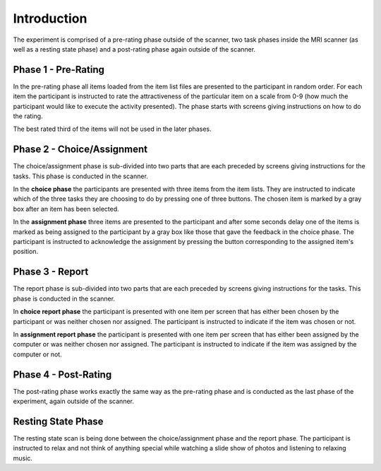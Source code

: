 Introduction
============

The experiment is comprised of a pre-rating phase outside of the scanner, two
task phases inside the MRI scanner (as well as a resting state phase) and a post-rating
phase again outside of the scanner.

.. image:: images/phases.png


Phase 1 - Pre-Rating
--------------------
In the pre-rating phase all items loaded from the item list files are presented
to the participant in random order. For each item the participant is instructed
to rate the attractiveness of the particular item on a scale from 0-9 (how much
the participant would like to execute the activity presented). The phase starts
with screens giving instructions on how to do the rating.

The best rated third of the items will not be used in the later phases.


Phase 2 - Choice/Assignment
---------------------------
The choice/assignment phase is sub-divided into two parts that are each preceded
by screens giving instructions for the tasks. This phase is conducted in the scanner.

In the **choice phase** the participants are presented with three items from the
item lists. They are instructed to indicate which of the three tasks they are
choosing to do by pressing one of three buttons. The chosen item is marked by a
gray box after an item has been selected.

In the **assignment phase** three items are presented to the participant and after
some seconds delay one of the items is marked as being assigned to the participant
by a gray box like those that gave the feedback in the choice phase. The participant
is instructed to acknowledge the assignment by pressing the button corresponding
to the assigned item's position.


Phase 3 - Report
----------------
The report phase is sub-divided into two parts that are each preceded by screens
giving instructions for the tasks. This phase is conducted in the scanner.

In **choice report phase** the participant is presented with one item per screen that
has either been chosen by the participant or was neither chosen nor assigned. The
participant is instructed to indicate if the item was chosen or not.

In **assignment report phase** the participant is presented with one item per screen that
has either been assigned by the computer or was neither chosen nor assigned. The
participant is instructed to indicate if the item was assigned by the computer or not.


Phase 4 - Post-Rating
---------------------
The post-rating phase works exactly the same way as the pre-rating phase and is
conducted as the last phase of the experiment, again outside of the scanner.


Resting State Phase
-------------------
The resting state scan is being done between the choice/assignment phase and the
report phase. The participant is instructed to relax and not think of anything
special while watching a slide show of photos and listening to relaxing music.
